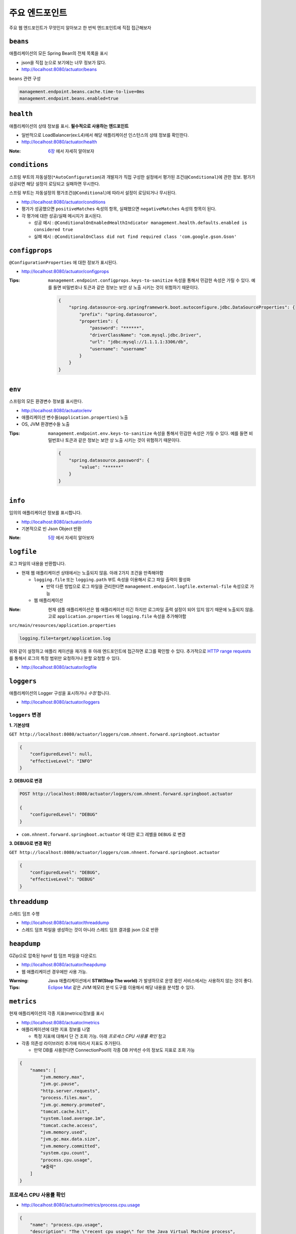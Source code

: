 ==========================
주요 엔드포인트
==========================

주요 웹 엔드포인트가 무엇인지 알아보고 한 번씩 엔드포인트에 직접 접근해보자

``beans``
=============================

애플리케이션의 모든 Spring Bean의 전체 목록을 표시

* json을 직접 눈으로 보기에는 너무 정보가 많다.
* http://localhost:8080/actuator/beans

``beans`` 관련 구성

.. code-block:: properties

    management.endpoint.beans.cache.time-to-live=0ms
    management.endpoint.beans.enabled=true


``health``
=============================

애플리케이션의 상태 정보를 표시. **필수적으로 사용하는 엔드포인트**

* 일반적으로 LoadBalancer(ex:L4)에서 해당 애플리케이션 인스턴스의 상태 정보를 확인한다.
* http://localhost:8080/actuator/health

:Note: `6장`_ 에서 자세히 알아보자

.. _6장: 06-health.html


``conditions``
=============================

스프링 부트의 자동설정(``*AutoConfiguration``)과 개발자가 직접 구성한 설정에서 평가된 조건(``@Conditional``)에 관한 정보.
평가가 성공되면 해당 설정이 로딩되고 실패하면 무시한다.

스프링 부트는 자동설정의 평가조건(``@Conditional``)에 따라서 설정이 로딩되거나 무시된다.

* http://localhost:8080/actuator/conditions
* 평가가 성공했으면 ``positiveMatches`` 속성의 항목, 실패했으면 ``negativeMatches`` 속성의 항목이 된다.
* 각 평가에 대한 성공/실패 메시지가 표시된다.

  * 성공 예시 : ``@ConditionalOnEnabledHealthIndicator management.health.defaults.enabled is considered true``
  * 실패 예시 : ``@ConditionalOnClass did not find required class 'com.google.gson.Gson'``


``configprops``
=============================

``@ConfigurationProperties`` 에 대한 정보가 표시된다.

* http://localhost:8080/actuator/configprops

:Tips: ``management.endpoint.configprops.keys-to-sanitize`` 속성을 통해서 민감한 속성은 가릴 수 있다. 예를 들면 비밀번호나 토큰과 같은 정보는 보안 상 노출 시키는 것이 위험하기 때문이다.

    .. code-block:: json

        {
            "spring.datasource-org.springframework.boot.autoconfigure.jdbc.DataSourceProperties": {
                "prefix": "spring.datasource",
                "properties": {
                    "password": "******",
                    "driverClassName": "com.mysql.jdbc.Driver",
                    "url": "jdbc:mysql://1.1.1.1:3306/db",
                    "username": "username"
                }
            }
        }


``env``
=============================

스프링의 모든 환경변수 정보를 표시한다.

* http://localhost:8080/actuator/env
* 애플리케이션 변수들(``application.properties``) 노출
* OS, JVM 환경변수들 노출

:Tips: ``management.endpoint.env.keys-to-sanitize`` 속성을 통해서 민감한 속성은 가릴 수 있다. 예를 들면 비밀번호나 토큰과 같은 정보는 보안 상 노출 시키는 것이 위험하기 때문이다.

    .. code-block:: json

        {
            "spring.datasource.password": {
                "value": "******"
            }
        }



``info``
=============================

임의의 애플리케이션 정보를 표시합니다.

* http://localhost:8080/actuator/info
* 기본적으로 빈 Json Object 반환

:Note: `5장`_ 에서 자세히 알아보자

.. _5장: 05-info.html

``logfile``
=============================

로그 파일의 내용을 반환합니다.

* 현재 웹 애플리케이션 상태에서는 노출되지 않음. 아래 2가지 조건을 만족해야함

  * ``logging.file`` 또는 ``logging.path`` 부트 속성을 이용해서 로그 파일 출력이 활성화

    * 만약 다른 방법으로 로그 파일을 관리한다면 ``management.endpoint.logfile.external-file`` 속성으로 가능
  * 웹 애플리케이션

:Note: 현재 샘플 애플리케이션은 웹 애플리케이션 이긴 하지만 로그파일 출력 설정이 되어 있지 않기 때문에 노출되지 않음.
                    고로 ``application.properties`` 에 ``logging.file`` 속성을 추가해야함

``src/main/resources/application.properties``

.. code-block:: properties

    logging.file=target/application.log

위와 같이 설정하고 애플리 케이션을 재가동 후 아래 엔드포인트에 접근하면 로그를 확인할 수 있다.
추가적으로 `HTTP range requests`_ 를 통해서 로그의 특정 범위만 요청하거나 분할 요청할 수 있다.

.. _`HTTP range requests`: https://developer.mozilla.org/ko/docs/Web/HTTP/Range_requests

* http://localhost:8080/actuator/logfile


``loggers``
=============================

애플리케이션의 Logger 구성을 표시하거나 *수정* 합니다.

* http://localhost:8080/actuator/loggers


``loggers`` 변경
-------------------------

**1. 기본상태**

``GET http://localhost:8080/actuator/loggers/com.nhnent.forward.springboot.actuator``

.. code-block:: json

    {
        "configuredLevel": null,
        "effectiveLevel": "INFO"
    }



**2. DEBUG로 변경**

.. code-block:: text

    POST http://localhost:8080/actuator/loggers/com.nhnent.forward.springboot.actuator

    {
        "configuredLevel": "DEBUG"
    }


* ``com.nhnent.forward.springboot.actuator`` 에 대한 로그 레벨을 ``DEBUG`` 로 변경

**3. DEBUG로 변경 확인**

``GET http://localhost:8080/actuator/loggers/com.nhnent.forward.springboot.actuator``

.. code-block:: JSON

    {
        "configuredLevel": "DEBUG",
        "effectiveLevel": "DEBUG"
    }


``threaddump``
=============================

스레드 덤프 수행

* http://localhost:8080/actuator/threaddump
* 스레드 덤프 파일을 생성하는 것이 아니라 스레드 덤프 결과를 json 으로 반환


``heapdump``
=============================

GZip으로 압축된 hprof 힙 덤프 파일을 다운로드

* http://localhost:8080/actuator/heapdump
* 웹 애플리케이션 경우에만 사용 가능.

:Warning: Java 애플리케이션에서 **STW(Stop The world)** 가 발생하므로 운영 중인 서비스에서는 사용하지 않는 것이 좋다.


:Tips: `Eclipse Mat`_ 같은 JVM 메모리 분석 도구를 이용해서 해당 내용을 분석할 수 있다.

.. _`Eclipse Mat`: https://www.eclipse.org/mat/


``metrics``
=============================

현재 애플리케이션의 각종 지표(metrics)정보를 표시

* http://localhost:8080/actuator/metrics
* 애플리케이션에 대한 지표 정보를 나열

  * 특정 지표에 대해서 단 건 조회 가능. 아래 `프로세스 CPU 사용률 확인` 참고
* 각종 의존성 라이브러리 추가에 따라서 지표도 추가된다.

  * 만약 DB를 사용한다면 ConnectionPool의 각종 DB 커넥션 수의 정보도 지표로 조회 가능

.. code-block:: json

    {
        "names": [
            "jvm.memory.max",
            "jvm.gc.pause",
            "http.server.requests",
            "process.files.max",
            "jvm.gc.memory.promoted",
            "tomcat.cache.hit",
            "system.load.average.1m",
            "tomcat.cache.access",
            "jvm.memory.used",
            "jvm.gc.max.data.size",
            "jvm.memory.committed",
            "system.cpu.count",
            "process.cpu.usage",
            "#중략"
        ]
    }

프로세스 CPU 사용률 확인
--------------------------

* http://localhost:8080/actuator/metrics/process.cpu.usage

.. code-block:: json

    {
        "name": "process.cpu.usage",
        "description": "The \"recent cpu usage\" for the Java Virtual Machine process",
        "baseUnit": null,
        "measurements": [
            {
                "statistic": "VALUE",
                "value": 0.011448519312787644
            }
        ],
        "availableTags": []
    }


``httptrace``
=============================

최근 100개 HTTP 요청을 반환

* http://localhost:8080/actuator/httptrace
* 응답 모델이 매우 복잡하기 때문에 직접 호출해서 확인해보자

``httptrace`` 관련 구성

.. code-block:: properties

    management.trace.http.include=request-headers,response-headers,cookies,errors

* 노출 시 포함 시킬 Trace 관련 요소들 지정 가능


``mappings``
=============================

모든 ``@RequestMapping`` 경로를 포시

* http://localhost:8080/actuator/mappings


``shutdown``
=============================

애플리케이션을 정상적으로(gracefully) 종료

* ``POST http://localhost:8080/actuator/shutdown``
* GET 명령으로는 실행되지 않는다.

``shutdown`` 관련 기본 구성

.. code-block:: properties

    management.endpoint.shutdown.enabled=false

* 기본적으로 **활성화되어 있지 않음**

:Note: `7장`_ 에서 자세히 알아보자

.. _7장: 07-shutdown.html